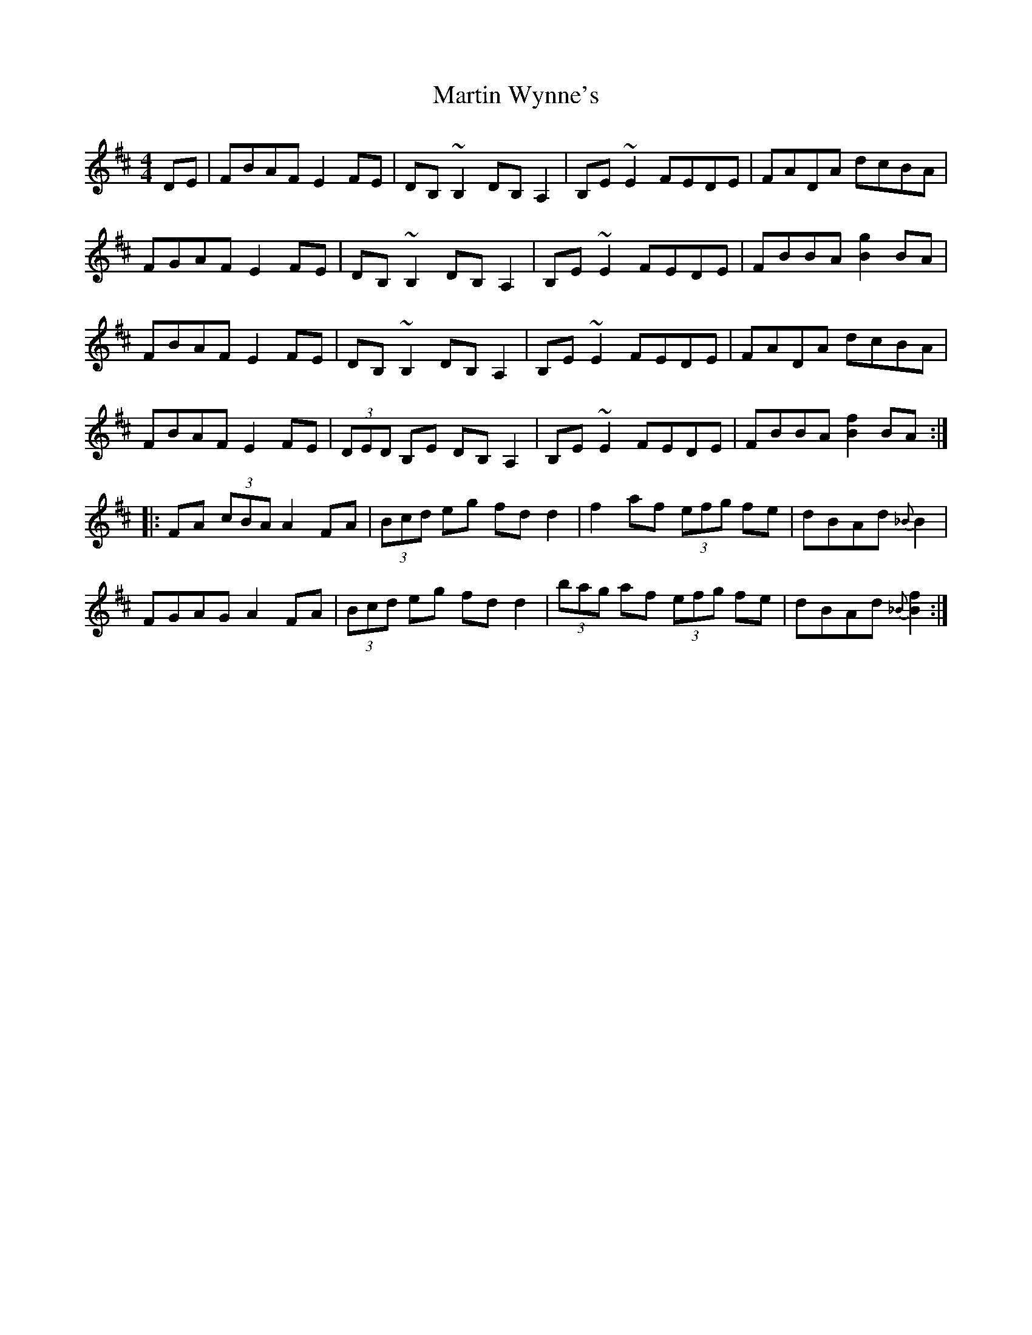 X: 25692
T: Martin Wynne's
R: reel
M: 4/4
K: Dmajor
DE|FBAF E2FE|DB,~B,2 DB,A,2|B,E~E2 FEDE|FADA dcBA|
FGAF E2FE|DB,~B,2 DB,A,2|B,E~E2 FEDE|FBBA [Bg]2BA|
FBAF E2FE|DB,~B,2 DB,A,2|B,E~E2 FEDE|FADA dcBA|
FBAF E2FE|(3DED B,E DB,A,2|B,E~E2 FEDE|FBBA [Bf]2BA:|
|:FA (3cBA A2FA|(3Bcd eg fd d2|f2af (3efg fe|dBAd {_B}B2|
FGAG A2 FA|(3Bcd eg fd d2|(3bag af (3efg fe|dBAd {_B}[Bf]2:|

